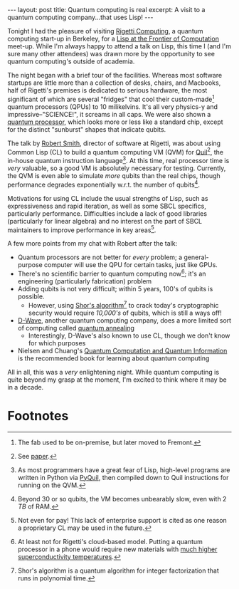 #+OPTIONS: toc:nil num:nil

#+BEGIN_HTML
---
layout: post
title: Quantum computing is real
excerpt: A visit to a quantum computing company...that uses Lisp!
---
#+END_HTML

Tonight I had the pleasure of visiting [[https://www.rigetti.com/][Rigetti Computing]], a quantum computing start-up in Berkeley, for a [[https://www.meetup.com/balisp/events/244921835/][Lisp at the Frontier of Computation]] meet-up. While I'm always happy to attend a talk on Lisp, this time I (and I'm sure many other attendees) was drawn more by the opportunity to see quantum computing's outside of academia.

The night began with a brief tour of the facilities. Whereas most software startups are little more than a collection of desks, chairs, and Macbooks, half of Rigetti's premises is dedicated to serious hardware, the most significant of which are several "fridges" that cool their custom-made[fn:1] quantum processors (QPUs) to 10 milikelvins. It's all very physics-y and impressive--"SCIENCE!", it screams in all caps. We were also shown a [[https://fsmedia.imgix.net/a1/16/9d/df/f2e6/479d/8619/9ad419ef6040/an-experimental-8-qubit-chip-from-rigetti.jpeg?auto%3Dformat%252Ccompress&w%3D700][quantum processor]], which looks more or less like a standard chip, except for the distinct "sunburst" shapes that indicate qubits.

The talk by [[https://github.com/tarballs-are-good][Robert Smith]], director of software at Rigetti, was about using Common Lisp (CL) to build a quantum computing VM (QVM) for [[https://www.rigetti.com/index.php/forest][Quil]][fn:2], the in-house quantum instruction language[fn:3]. At this time, real processor time is /very/ valuable, so a good VM is absolutely necessary for testing. Currently, the QVM is even able to simulate /more/ qubits than the real chips, though performance degrades exponentially w.r.t. the number of qubits[fn:4].

Motivations for using CL include the usual strengths of Lisp, such as expressiveness and rapid iteration, as well as some SBCL specifics, particularly performance. Difficulties include a lack of good libraries (particularly for linear algebra) and no interest on the part of SBCL maintainers to improve performance in key areas[fn:5].

A few more points from my chat with Robert after the talk:

- Quantum processors are not better for /every/ problem; a general-purpose computer will use the QPU for certain tasks, just like GPUs.
- There's no scientific barrier to quantum computing now[fn:6]; it's an engineering (particularly fabrication) problem
- Adding qubits is not very difficult; within 5 years, 100's of qubits is possible.
  - However, using [[https://en.wikipedia.org/wiki/Shor%2527s_algorithm][Shor's algorithm]][fn:7] to crack today's cryptographic security would require /10,000's/ of qubits, which is still a ways off!
- [[https://www.dwavesys.com/home][D-Wave]], another quantum computing company, does a more limited sort of computing called [[https://en.wikipedia.org/wiki/Quantum_annealing][quantum annealing]]
  - Interestingly, D-Wave's also known to use CL, though we don't know for which purposes
- Nielsen and Chuang's [[https://www.amazon.com/Quantum-Computation-Information-10th-Anniversary/dp/1107002176][Quantum Computation and Quantum Information]] is the recommended book for learning about quantum computing

All in all, this was a /very/ enlightening night. While quantum computing is quite beyond my grasp at the moment, I'm excited to think where it may be in a decade.

* Footnotes

[fn:1] The fab used to be on-premise, but later moved to Fremont.

[fn:2] See [[https://arxiv.org/pdf/1608.03355.pdf][paper]].

[fn:3] As most programmers have a great fear of Lisp, high-level programs are written in Python via [[https://github.com/rigetticomputing/pyquil][PyQuil]], then compiled down to Quil instructions for running on the QVM.

[fn:4] Beyond 30 or so qubits, the VM becomes unbearably slow, even with 2 /TB/ of RAM.

[fn:5] Not even for pay! This lack of enterprise support is cited as one reason a proprietary CL may be used in the future.

[fn:6] At least not for Rigetti's cloud-based model. Putting a quantum processor in a phone would require new materials with [[https://en.wikipedia.org/wiki/Room-temperature_superconductor][much higher superconductivity temperatures]].

[fn:7] Shor's algorithm is a quantum algorithm for integer factorization that runs in polynomial time.
